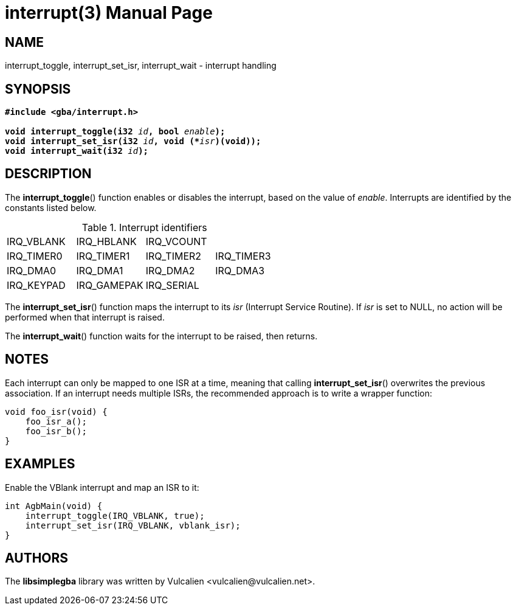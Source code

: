 = interrupt(3)
:doctype: manpage
:manmanual: Manual for libsimplegba
:mansource: libsimplegba
:revdate: 2025-07-11
:docdate: {revdate}

== NAME
interrupt_toggle, interrupt_set_isr, interrupt_wait - interrupt handling

== SYNOPSIS
[verse]
____
*#include <gba/interrupt.h>*

**void interrupt_toggle(i32 **__id__**, bool **__enable__**);**
**void interrupt_set_isr(i32 **__id__**, void (+++*+++**__isr__**)(void));**
**void interrupt_wait(i32 **__id__**);**
____

== DESCRIPTION
The *interrupt_toggle*() function enables or disables the interrupt,
based on the value of _enable_. Interrupts are identified by the
constants listed below.

.Interrupt identifiers
[cols="1,1,1,1"]
|===

|IRQ_VBLANK |IRQ_HBLANK  |IRQ_VCOUNT |
|IRQ_TIMER0 |IRQ_TIMER1  |IRQ_TIMER2 |IRQ_TIMER3
|IRQ_DMA0   |IRQ_DMA1    |IRQ_DMA2   |IRQ_DMA3
|IRQ_KEYPAD |IRQ_GAMEPAK |IRQ_SERIAL |
|===

The *interrupt_set_isr*() function maps the interrupt to its _isr_
(Interrupt Service Routine). If _isr_ is set to NULL, no action will be
performed when that interrupt is raised.

The *interrupt_wait*() function waits for the interrupt to be raised,
then returns.

== NOTES
Each interrupt can only be mapped to one ISR at a time, meaning that
calling *interrupt_set_isr*() overwrites the previous association. If an
interrupt needs multiple ISRs, the recommended approach is to write a
wrapper function:

[source,c]
----
void foo_isr(void) {
    foo_isr_a();
    foo_isr_b();
}
----

== EXAMPLES
Enable the VBlank interrupt and map an ISR to it:

[source,c]
----
int AgbMain(void) {
    interrupt_toggle(IRQ_VBLANK, true);
    interrupt_set_isr(IRQ_VBLANK, vblank_isr);
}
----

== AUTHORS
The *libsimplegba* library was written by Vulcalien
<\vulcalien@vulcalien.net>.
